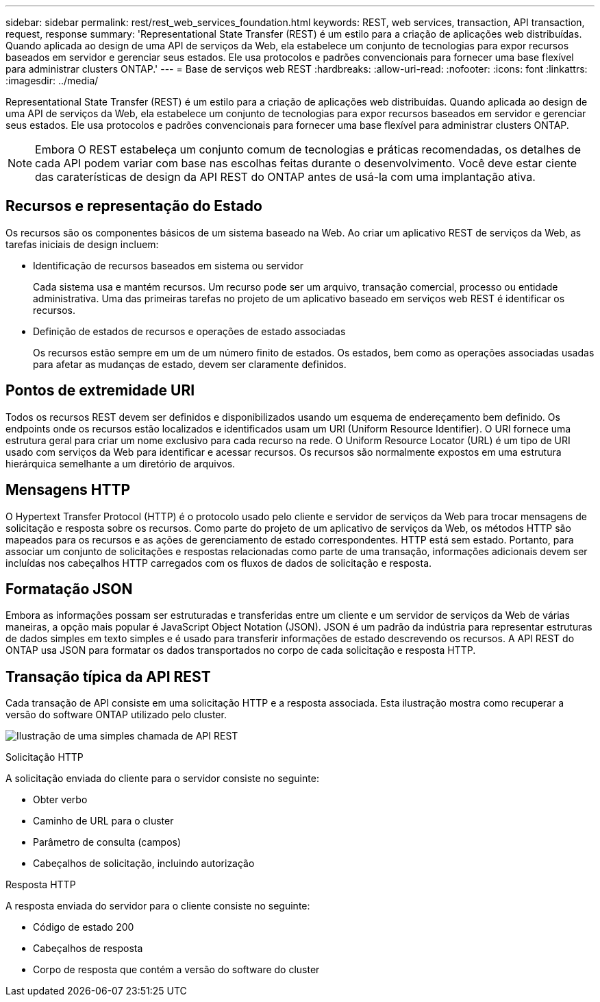 ---
sidebar: sidebar 
permalink: rest/rest_web_services_foundation.html 
keywords: REST, web services, transaction, API transaction, request, response 
summary: 'Representational State Transfer (REST) é um estilo para a criação de aplicações web distribuídas. Quando aplicada ao design de uma API de serviços da Web, ela estabelece um conjunto de tecnologias para expor recursos baseados em servidor e gerenciar seus estados. Ele usa protocolos e padrões convencionais para fornecer uma base flexível para administrar clusters ONTAP.' 
---
= Base de serviços web REST
:hardbreaks:
:allow-uri-read: 
:nofooter: 
:icons: font
:linkattrs: 
:imagesdir: ../media/


[role="lead"]
Representational State Transfer (REST) é um estilo para a criação de aplicações web distribuídas. Quando aplicada ao design de uma API de serviços da Web, ela estabelece um conjunto de tecnologias para expor recursos baseados em servidor e gerenciar seus estados. Ele usa protocolos e padrões convencionais para fornecer uma base flexível para administrar clusters ONTAP.


NOTE: Embora O REST estabeleça um conjunto comum de tecnologias e práticas recomendadas, os detalhes de cada API podem variar com base nas escolhas feitas durante o desenvolvimento. Você deve estar ciente das caraterísticas de design da API REST do ONTAP antes de usá-la com uma implantação ativa.



== Recursos e representação do Estado

Os recursos são os componentes básicos de um sistema baseado na Web. Ao criar um aplicativo REST de serviços da Web, as tarefas iniciais de design incluem:

* Identificação de recursos baseados em sistema ou servidor
+
Cada sistema usa e mantém recursos. Um recurso pode ser um arquivo, transação comercial, processo ou entidade administrativa. Uma das primeiras tarefas no projeto de um aplicativo baseado em serviços web REST é identificar os recursos.

* Definição de estados de recursos e operações de estado associadas
+
Os recursos estão sempre em um de um número finito de estados. Os estados, bem como as operações associadas usadas para afetar as mudanças de estado, devem ser claramente definidos.





== Pontos de extremidade URI

Todos os recursos REST devem ser definidos e disponibilizados usando um esquema de endereçamento bem definido. Os endpoints onde os recursos estão localizados e identificados usam um URI (Uniform Resource Identifier). O URI fornece uma estrutura geral para criar um nome exclusivo para cada recurso na rede. O Uniform Resource Locator (URL) é um tipo de URI usado com serviços da Web para identificar e acessar recursos. Os recursos são normalmente expostos em uma estrutura hierárquica semelhante a um diretório de arquivos.



== Mensagens HTTP

O Hypertext Transfer Protocol (HTTP) é o protocolo usado pelo cliente e servidor de serviços da Web para trocar mensagens de solicitação e resposta sobre os recursos. Como parte do projeto de um aplicativo de serviços da Web, os métodos HTTP são mapeados para os recursos e as ações de gerenciamento de estado correspondentes. HTTP está sem estado. Portanto, para associar um conjunto de solicitações e respostas relacionadas como parte de uma transação, informações adicionais devem ser incluídas nos cabeçalhos HTTP carregados com os fluxos de dados de solicitação e resposta.



== Formatação JSON

Embora as informações possam ser estruturadas e transferidas entre um cliente e um servidor de serviços da Web de várias maneiras, a opção mais popular é JavaScript Object Notation (JSON). JSON é um padrão da indústria para representar estruturas de dados simples em texto simples e é usado para transferir informações de estado descrevendo os recursos. A API REST do ONTAP usa JSON para formatar os dados transportados no corpo de cada solicitação e resposta HTTP.



== Transação típica da API REST

Cada transação de API consiste em uma solicitação HTTP e a resposta associada. Esta ilustração mostra como recuperar a versão do software ONTAP utilizado pelo cluster.

image:rest_call_01.png["Ilustração de uma simples chamada de API REST"]

.Solicitação HTTP
A solicitação enviada do cliente para o servidor consiste no seguinte:

* Obter verbo
* Caminho de URL para o cluster
* Parâmetro de consulta (campos)
* Cabeçalhos de solicitação, incluindo autorização


.Resposta HTTP
A resposta enviada do servidor para o cliente consiste no seguinte:

* Código de estado 200
* Cabeçalhos de resposta
* Corpo de resposta que contém a versão do software do cluster

